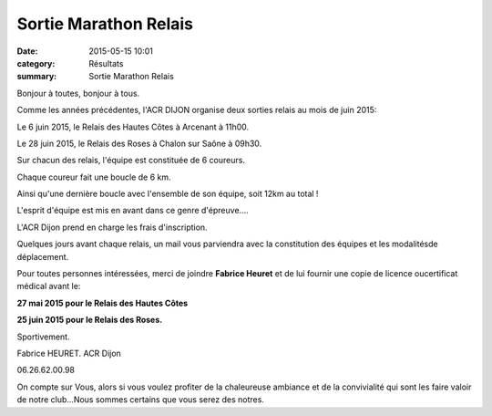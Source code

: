 Sortie Marathon Relais
======================

:date: 2015-05-15 10:01
:category: Résultats
:summary: Sortie Marathon Relais

|Sortie Marathon Relais|

Bonjour à toutes, bonjour à tous.

Comme les années précédentes, l'ACR DIJON organise deux sorties relais au mois de juin 2015:

Le 6 juin 2015, le Relais des Hautes Côtes à Arcenant à 11h00.

Le 28 juin 2015, le Relais des Roses à Chalon sur Saône à 09h30.

Sur chacun des relais, l'équipe est constituée de 6 coureurs.

Chaque coureur fait une boucle de 6 km.

Ainsi qu'une dernière boucle avec l'ensemble de son équipe, soit 12km au total !

L'esprit d'équipe est mis en avant dans ce genre d'épreuve....

L'ACR Dijon prend en charge les frais d'inscription.

Quelques jours avant chaque relais, un mail vous parviendra avec la constitution des équipes et les modalitésde déplacement.

Pour toutes personnes intéressées, merci de joindre **Fabrice Heuret** et de lui fournir une copie de licence oucertificat médical avant le:

**27 mai 2015 pour le Relais des Hautes Côtes**

**25 juin 2015 pour le Relais des Roses.**

Sportivement.

Fabrice HEURET. ACR Dijon

06.26.62.00.98

On compte sur Vous, alors si vous voulez profiter de la chaleureuse ambiance et de la convivialité qui sont les faire valoir de notre club...Nous sommes certains que vous serez des notres.

.. |Sortie Marathon Relais| image:: http://assets.acr-dijon.org/old/httpimgover-blog-kiwicom149288520150515-ob_5f0c13_img-0663.JPG
